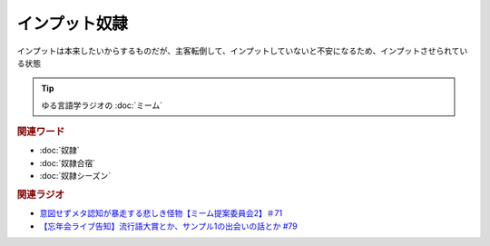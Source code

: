 インプット奴隷
==========================
.. glossary::
  インプット奴隷 : い

インプットは本来したいからするものだが、主客転倒して、インプットしていないと不安になるため、インプットさせられている状態

.. tip:: 
  ゆる言語学ラジオの :doc:`ミーム`


.. rubric:: 関連ワード
* :doc:`奴隷` 
* :doc:`奴隷合宿` 
* :doc:`奴隷シーズン` 

.. rubric:: 関連ラジオ
* `意図せずメタ認知が暴走する悲しき怪物【ミーム提案委員会2】＃71`_
* `【忘年会ライブ告知】流行語大賞とか、サンプル1の出会いの話とか #79`_

.. _【忘年会ライブ告知】流行語大賞とか、サンプル1の出会いの話とか #79: https://www.youtube.com/watch?v=2iwZmLJ5OnE
.. _意図せずメタ認知が暴走する悲しき怪物【ミーム提案委員会2】＃71: https://www.youtube.com/watch?v=sj7eer2tArs



